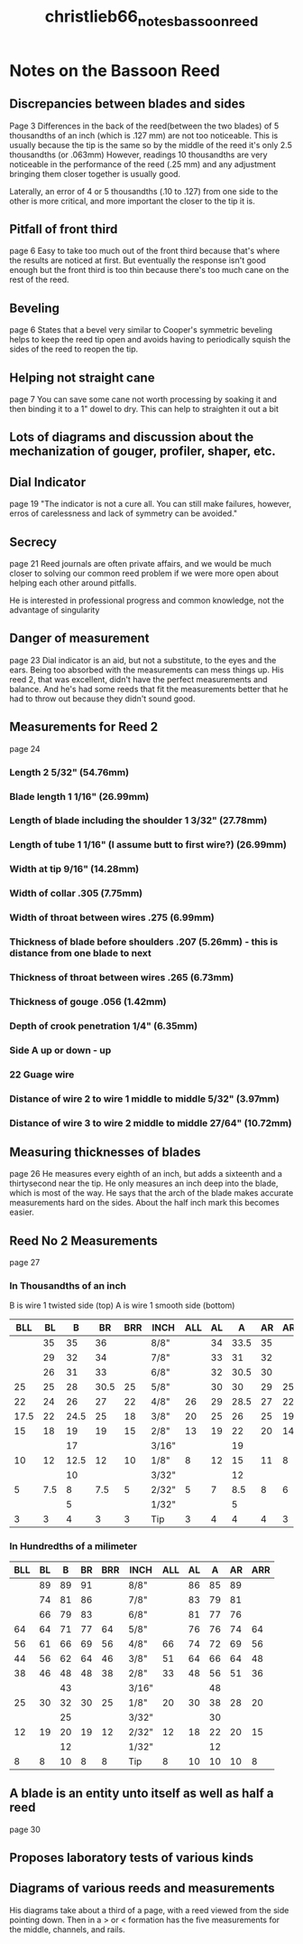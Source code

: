 :PROPERTIES:
:ID:       e36a0f96-741a-46c7-bd68-8c5168b7c167
:ROAM_REFS: cite:christlieb66_notes_bassoon_reed
:END:
#+title: christlieb66_notes_bassoon_reed


* Notes on the Bassoon Reed

** Discrepancies between blades and sides
Page 3
Differences in the back of the reed(between the two blades)  of 5 thousandths of an inch (which is .127 mm) are not too noticeable. This is usually because the tip is the same so by the middle of the reed it's only 2.5 thousandths (or .063mm)
However, readings 10 thousandths are very noticeable in the performance of the reed (.25 mm) and any adjustment bringing them closer together is usually good.

Laterally, an error of 4 or 5 thousandths (.10 to .127) from one side to the other is more critical, and more important the closer to the tip it is.


** Pitfall of front third
page 6
Easy to take too much out of the front third because that's where the results are noticed at first. But eventually the response isn't good enough but the front third is too thin because there's too much cane on the rest of the reed.

** Beveling
page  6
States that a bevel very similar to Cooper's symmetric beveling helps to keep the reed tip open and avoids having to periodically squish the sides of the reed to reopen the tip.

** Helping not straight cane
page 7
You can save some cane not worth processing by soaking it and then binding it to a 1" dowel to dry. This can help to straighten it out a bit

** Lots of diagrams and discussion about the mechanization of gouger, profiler, shaper, etc.

** Dial Indicator
page 19
"The indicator is not a cure all. You can still make failures, however, erros of carelessness and lack of symmetry can be avoided."

** Secrecy
page 21
Reed journals are often private affairs, and we would be much closer to solving our common reed problem if we were more open about helping each other around pitfalls.

He is interested in professional progress and common knowledge, not the advantage of singularity

** Danger of measurement
page 23
Dial indicator is an aid, but not a substitute, to the eyes and the ears. Being too absorbed with the measurements can mess things up.
His reed 2, that was excellent, didn't have the perfect measurements and balance. And he's had some reeds that fit the measurements better that he had to throw out because they didn't sound good.
** Measurements for Reed 2
page 24
*** Length 2 5/32" (54.76mm)
*** Blade length 1 1/16" (26.99mm)
*** Length of blade including the shoulder 1 3/32" (27.78mm)
*** Length of tube 1 1/16" (I assume butt to first wire?) (26.99mm)
*** Width at tip 9/16" (14.28mm)
*** Width of collar .305 (7.75mm)
*** Width of throat between wires .275 (6.99mm)
*** Thickness of blade before shoulders .207 (5.26mm) - this is distance from one blade to next
*** Thickness of throat between wires .265 (6.73mm)
*** Thickness of gouge .056 (1.42mm)
*** Depth of crook penetration 1/4" (6.35mm)
*** Side A up or down - up 
*** 22 Guage wire
*** Distance of wire 2 to wire 1 middle to middle 5/32" (3.97mm)
*** Distance of wire 3 to wire 2 middle to middle 27/64" (10.72mm)

** Measuring thicknesses of blades
page 26
He measures every eighth of an inch, but adds a sixteenth and a thirtysecond near the tip.
He only measures an inch deep into the blade, which is most of the way. He says that the arch of the blade makes accurate measurements hard on the sides. About the half inch mark this becomes easier.

** Reed No 2 Measurements
page 27
*** In Thousandths of an inch
B is wire 1 twisted side (top) A is wire 1 smooth side (bottom)

|------+-----+------+------+-----+-------+-----+----+------+----+-----|
|  BLL |  BL |    B |   BR | BRR | INCH  | ALL | AL |    A | AR | ARR |
|------+-----+------+------+-----+-------+-----+----+------+----+-----|
|      |  35 |   35 |   36 |     | 8/8"  |     | 34 | 33.5 | 35 |     |
|      |  29 |   32 |   34 |     | 7/8"  |     | 33 |   31 | 32 |     |
|      |  26 |   31 |   33 |     | 6/8"  |     | 32 | 30.5 | 30 |     |
|   25 |  25 |   28 | 30.5 |  25 | 5/8"  |     | 30 |   30 | 29 |  25 |
|   22 |  24 |   26 |   27 |  22 | 4/8"  |  26 | 29 | 28.5 | 27 |  22 |
| 17.5 |  22 | 24.5 |   25 |  18 | 3/8"  |  20 | 25 |   26 | 25 |  19 |
|   15 |  18 |   19 |   19 |  15 | 2/8"  |  13 | 19 |   22 | 20 |  14 |
|      |     |   17 |      |     | 3/16" |     |    |   19 |    |     |
|   10 |  12 | 12.5 |   12 |  10 | 1/8"  |   8 | 12 |   15 | 11 |   8 |
|      |     |   10 |      |     | 3/32" |     |    |   12 |    |     |
|    5 | 7.5 |    8 |  7.5 |   5 | 2/32" |   5 |  7 |  8.5 |  8 |   6 |
|      |     |    5 |      |     | 1/32" |     |    |    5 |    |     |
|    3 |   3 |    4 |    3 |   3 | Tip   |   3 |  4 |    4 |  4 |   3 |
|------+-----+------+------+-----+-------+-----+----+------+----+-----|


*** In Hundredths of a milimeter

|-----+----+----+----+-----+-------+-----+----+----+----+-----|
| BLL | BL |  B | BR | BRR | INCH  | ALL | AL |  A | AR | ARR |
|-----+----+----+----+-----+-------+-----+----+----+----+-----|
|     | 89 | 89 | 91 |     | 8/8"  |     | 86 | 85 | 89 |     |
|     | 74 | 81 | 86 |     | 7/8"  |     | 83 | 79 | 81 |     |
|     | 66 | 79 | 83 |     | 6/8"  |     | 81 | 77 | 76 |     |
|  64 | 64 | 71 | 77 |  64 | 5/8"  |     | 76 | 76 | 74 |  64 |
|  56 | 61 | 66 | 69 |  56 | 4/8"  |  66 | 74 | 72 | 69 |  56 |
|  44 | 56 | 62 | 64 |  46 | 3/8"  |  51 | 64 | 66 | 64 |  48 |
|  38 | 46 | 48 | 48 |  38 | 2/8"  |  33 | 48 | 56 | 51 |  36 |
|     |    | 43 |    |     | 3/16" |     |    | 48 |    |     |
|  25 | 30 | 32 | 30 |  25 | 1/8"  |  20 | 30 | 38 | 28 |  20 |
|     |    | 25 |    |     | 3/32" |     |    | 30 |    |     |
|  12 | 19 | 20 | 19 |  12 | 2/32" |  12 | 18 | 22 | 20 |  15 |
|     |    | 12 |    |     | 1/32" |     |    | 12 |    |     |
|   8 |  8 | 10 |  8 |   8 | Tip   |   8 | 10 | 10 | 10 |   8 |
|-----+----+----+----+-----+-------+-----+----+----+----+-----|

** A blade is an entity unto itself as well as half a reed
page 30
** Proposes laboratory tests of various kinds
** Diagrams of various reeds and measurements
His diagrams take about a third of a page, with a reed viewed from the side pointing down. Then in a > or < formation has the five measurements for the middle, channels, and rails.

